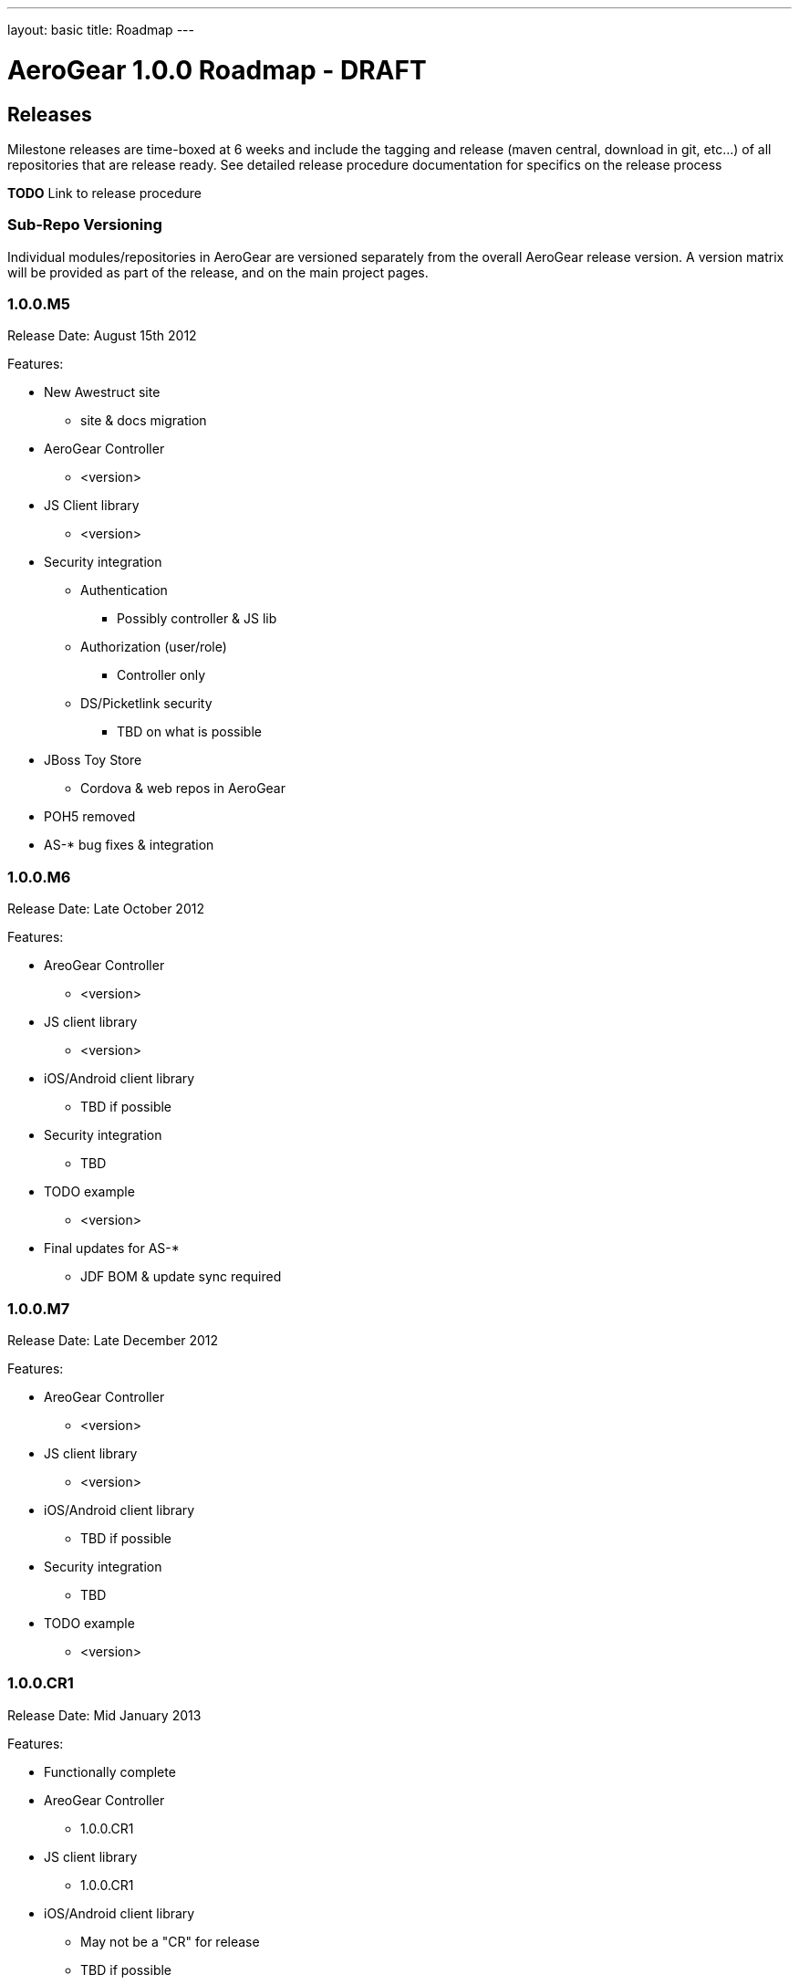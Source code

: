 ---
layout: basic
title: Roadmap
---

AeroGear 1.0.0 Roadmap - DRAFT
==============================
:Author: Jay Balunas

Releases
--------

Milestone releases are time-boxed at 6 weeks and include the tagging and release (maven central, download in git, etc...) of all repositories that are release ready.  See detailed release procedure documentation for specifics on the release process 

*TODO* Link to release procedure

Sub-Repo Versioning
~~~~~~~~~~~~~~~~~~~

Individual modules/repositories in AeroGear are versioned separately from the overall AeroGear release version.  A version matrix will be provided as part of the release, and on the main project pages.

1.0.0.M5
~~~~~~~~
Release Date: August 15th 2012

Features:

* New Awestruct site
** site & docs migration
* AeroGear Controller 
** <version>
* JS Client library
** <version>
* Security integration
** Authentication
*** Possibly controller & JS lib
** Authorization (user/role)
*** Controller only
** DS/Picketlink security 
*** TBD on what is possible
* JBoss Toy Store
** Cordova & web repos in AeroGear
* POH5 removed
* AS-* bug fixes & integration 

1.0.0.M6
~~~~~~~~
Release Date: Late October 2012

Features:

* AreoGear Controller 
** <version>
* JS client library
** <version>
* iOS/Android client library
** TBD if possible
* Security integration
** TBD
* TODO example
** <version>
* Final updates for AS-*
** JDF BOM & update sync required

1.0.0.M7
~~~~~~~~
Release Date: Late December 2012

Features:

* AreoGear Controller 
** <version>
* JS client library
** <version>
* iOS/Android client library
** TBD if possible
* Security integration
** TBD
* TODO example
** <version>

1.0.0.CR1
~~~~~~~~
Release Date: Mid January 2013

Features:

* Functionally complete
* AreoGear Controller 
** 1.0.0.CR1
* JS client library
** 1.0.0.CR1
* iOS/Android client library
** May not be a "CR" for release
** TBD if possible
* Security integration
** TBD
* TODO example
** 1.0.0.CR1

1.0.0.CR2/Final
~~~~~~~~~~~~~~~
Release Date: February 2013

Features:

* Functionally complete
* AreoGear Controller 
** 1.0.0.CR2/Final
* JS client library
** 1.0.0.CR2/Final
* iOS/Android client library
** May not be a "CR" for release
** TBD if possible
* TODO example
** 1.0.0.CR2/Final


Functionality Details
---------------------

Each primary functional area has its own requirements, roadmap, and use-case document.  These are linked below, and can be seen visually in this diagram:

image:img/aerogear_overview.jpeg[AeroGear Overview]

Each client library will have requirements for persistence, security, messaging, sync, etc....  All common requirements across all libraries will be covered in the respective orthogonal documents.  Additionally, specific planned API and functionality for a given client library will be covered in that client libraries document.  The goal is to have little duplicate information between documents.

AeroGear Deliverables
~~~~~~~~~~~~~~~~~~~~~

__AeroGear JavaScript Library__

* Primary deliverables:
** *aerogear.js*
** Installation and API documentation
** Example application integration & documentation
** JBoss Tools template application
* Requirements: link:../AeroGearJS[AeroGear JS Planning]
* Git repository: link:https://github.com/aerogear/aerogear-js[/aerogear-js]
* Documentation: link:https://github.com/aerogear/aerogear-js/blob/master/README.md[/README.md]

__AeroGear iOS Library__

* Primary deliverables:
** *aerogear.dmg* (XCode installable framework)
** Installation and API documentation
** Example application integration & documentation
** XCode template application
* Requirements: link:../AeroGeariOS[AeroGear iOS Planning]
* Git repository: link:https://github.com/aerogear/aerogear-ios[/aerogear-ios]
* Documentation: link:https://github.com/aerogear/aerogear-ios/blob/master/README.md[/README.md] (TBD)

__AeroGear Android Library__

* Primary deliverables:
** *aerogear.jar* (Android SDK library)
** Installation and API documentation
** Example application integration & documentation
** Android SDK template application
* Requirements: link:../AeroGearAndroid[AeroGear Android Planning]
* Git repository: link:https://github.com/aerogear/aerogear-android[/aerogear-android]
* Documentation: link:https://github.com/aerogear/aerogear-android/blob/master/README.md[/README.md] (TBD)

__AeroGear Controller__

* Primary deliverables:
** *aerogear-controller.jar*
** Installation, functionality, and API documentation
** Example application integration & documentation
** JBoss Tools template application
* Requirements: link:../AeroGearController[AeroGear Controller Planning]
* Git repository: link:https://github.com/aerogear/aerogear-controller[/aerogear-controller]
* Documentation: link:https://github.com/aerogear/aerogear-controller/blob/master/README.md[/README.md]

AeroGear Orthogonal Concerns
~~~~~~~~~~~~~~~~~~~~~~~~~~~~

* AeroGear Persistence
** Requirements: link:../AeroGearPersistence[AeroGear Persistence Planning]

* AeroGear Security *
** Requirements: link:../AeroGearSecurity[AeroGear Security Planning]

* AeroGear Connectivity
** Requirements: link:../AeroGearConnectivity[AeroGear Connectivity Planning]

* AeroGear Server Integration Hooks
** Requirements: link:../AeroGearServerHooks[AeroGear Server Integration Planning]

Document Of Record
~~~~~~~~~~~~~~~~~~

It is important to note that these documents are use-cases, roadmaps, plans, etc...  These are not final API documentation.  Each functional piece (controller, client lib, etc...) will contain its own final API documentation.  As functionality is completed parts of these documents may move to the API documentation, or be updated, but these are not the *Documents of Record* for implemented functionality.

Futures and/or Needs Attention
------------------------------

__AeroGear Cordova Plugin Package__

* A package of plugins for Apache Cordova using the AeroGear libraries to enable rapid integration of features.

__Forge Plugins__

* HTML5/Mobile plugin completion
** w/wo AeroGear controller
* Client library generation
* Security integration plugin

__Arquillian__

* Working with existing Arquillian projects to optimize for mobile and JS testing
* TBD

__JBoss Tools Integration__

* TBD

__Future Device Support__

* Windows Phone
* BlackBerry (?)